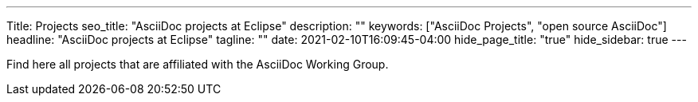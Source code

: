 ---
Title: Projects
seo_title: "AsciiDoc projects at Eclipse"
description: ""
keywords: ["AsciiDoc Projects", "open source AsciiDoc"]
headline: "AsciiDoc projects at Eclipse"
tagline: ""
date: 2021-02-10T16:09:45-04:00
hide_page_title: "true"
hide_sidebar: true
---

Find here all projects that are affiliated with the AsciiDoc Working Group.


